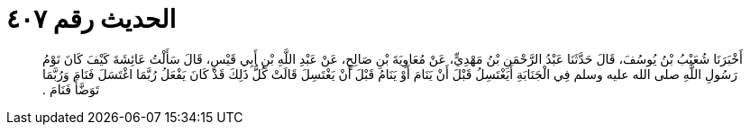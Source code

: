 
= الحديث رقم ٤٠٧

[quote.hadith]
أَخْبَرَنَا شُعَيْبُ بْنُ يُوسُفَ، قَالَ حَدَّثَنَا عَبْدُ الرَّحْمَنِ بْنُ مَهْدِيٍّ، عَنْ مُعَاوِيَةَ بْنِ صَالِحٍ، عَنْ عَبْدِ اللَّهِ بْنِ أَبِي قَيْسٍ، قَالَ سَأَلْتُ عَائِشَةَ كَيْفَ كَانَ نَوْمُ رَسُولِ اللَّهِ صلى الله عليه وسلم فِي الْجَنَابَةِ أَيَغْتَسِلُ قَبْلَ أَنْ يَنَامَ أَوْ يَنَامُ قَبْلَ أَنْ يَغْتَسِلَ قَالَتْ كُلُّ ذَلِكَ قَدْ كَانَ يَفْعَلُ رُبَّمَا اغْتَسَلَ فَنَامَ وَرُبَّمَا تَوَضَّأَ فَنَامَ ‏‏.‏‏